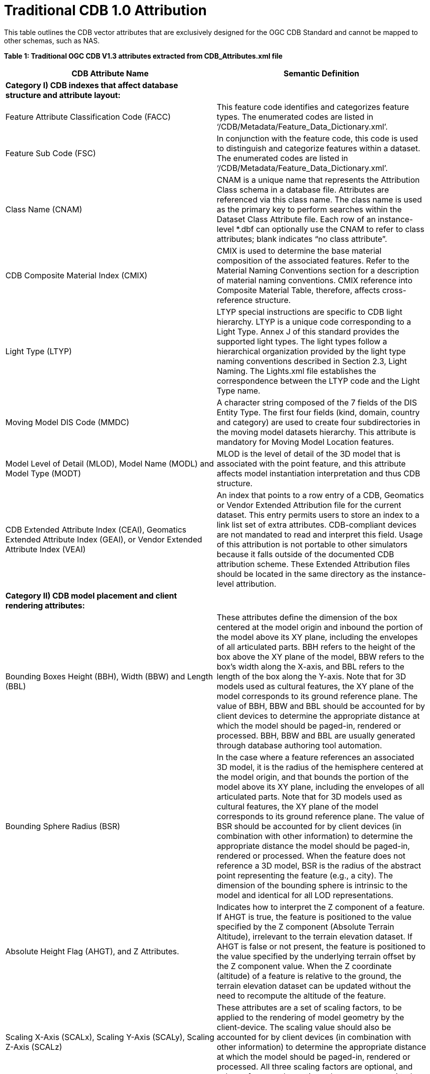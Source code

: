 [appendix]
:appendix-caption: Annex
[[appendixB]]
= Traditional CDB 1.0 Attribution

This table outlines the CDB vector attributes that are exclusively designed for the OGC CDB Standard and cannot be mapped to other schemas, such as NAS.

*Table 1: Traditional OGC CDB V1.3 attributes extracted from CDB_Attributes.xml file*

|===
|*CDB Attribute Name*|*Semantic Definition*

|*Category I) CDB indexes that affect database structure and attribute layout:*|
|Feature Attribute Classification Code (FACC)|This feature code identifies and categorizes feature types. The enumerated codes are listed in ‘/CDB/Metadata/Feature_Data_Dictionary.xml’.
|Feature Sub Code (FSC)|In conjunction with the feature code, this code is used to distinguish and categorize features within a dataset. The enumerated codes are listed in ‘/CDB/Metadata/Feature_Data_Dictionary.xml’.
|Class Name (CNAM)|CNAM is a unique name that represents the Attribution Class schema in a database file. Attributes are referenced via this class name. The class name is used as the primary key to perform searches within the Dataset Class Attribute file. Each row of an instance-level *.dbf can optionally use the CNAM to refer to class attributes; blank indicates “no class attribute”.
|CDB Composite Material Index (CMIX)|CMIX is used to determine the base material composition of the associated features. Refer to the Material Naming Conventions section for a description of material naming conventions. CMIX reference into Composite Material Table, therefore, affects cross-reference structure.
|Light Type (LTYP)|LTYP special instructions are specific to CDB light hierarchy. LTYP is a unique code corresponding to a Light Type. Annex J of this standard provides the supported light types. The light types follow a hierarchical organization provided by the light type naming conventions described in Section 2.3, Light Naming. The Lights.xml file establishes the correspondence between the LTYP code and the Light Type name.
|Moving Model DIS Code (MMDC)|A character string composed of the 7 fields of the DIS Entity Type. The first four fields (kind, domain, country and category) are used to create four subdirectories in the moving model datasets hierarchy. This attribute is mandatory for Moving Model Location features.
|Model Level of Detail (MLOD), Model Name (MODL) and Model Type (MODT)|MLOD is the level of detail of the 3D model that is associated with the point feature, and this attribute affects model instantiation interpretation and thus CDB structure.
|CDB Extended Attribute Index (CEAI), Geomatics Extended Attribute Index (GEAI), or Vendor Extended Attribute Index (VEAI)|An index that points to a row entry of a CDB, Geomatics or Vendor Extended Attribution file for the current dataset. This entry permits users to store an index to a link list set of extra attributes. CDB-compliant devices are not mandated to read and interpret this field. Usage of this attribution is not portable to other simulators because it falls outside of the documented CDB attribution scheme. These Extended Attribution files should be located in the same directory as the instance-level attribution.
|*Category II) CDB model placement and client rendering attributes:*|
|Bounding Boxes Height (BBH), Width (BBW) and Length (BBL)|These attributes define the dimension of the box centered at the model origin and inbound the portion of the model above its XY plane, including the envelopes of all articulated parts. BBH refers to the height of the box above the XY plane of the model, BBW refers to the box's width along the X-axis, and BBL refers to the length of the box along the Y-axis. Note that for 3D models used as cultural features, the XY plane of the model corresponds to its ground reference plane. The value of BBH, BBW and BBL should be accounted for by client devices to determine the appropriate distance at which the model should be paged-in, rendered or processed. BBH, BBW and BBL are usually generated through database authoring tool automation.
|Bounding Sphere Radius (BSR)|In the case where a feature references an associated 3D model, it is the radius of the hemisphere centered at the model origin, and that bounds the portion of the model above its XY plane, including the envelopes of all articulated parts. Note that for 3D models used as cultural features, the XY plane of the model corresponds to its ground reference plane. The value of BSR should be accounted for by client devices (in combination with other information) to determine the appropriate distance the model should be paged-in, rendered or processed. When the feature does not reference a 3D model, BSR is the radius of the abstract point representing the feature (e.g., a city). The dimension of the bounding sphere is intrinsic to the model and identical for all LOD representations.
|Absolute Height Flag (AHGT), and Z Attributes.|Indicates how to interpret the Z component of a feature. If AHGT is true, the feature is positioned to the value specified by the Z component (Absolute Terrain Altitude), irrelevant to the terrain elevation dataset. If AHGT is false or not present, the feature is positioned to the value specified by the underlying terrain offset by the Z component value. When the Z coordinate (altitude) of a feature is relative to the ground, the terrain elevation dataset can be updated without the need to recompute the altitude of the feature.
|Scaling X-Axis (SCALx), Scaling Y-Axis (SCALy), Scaling Z-Axis (SCALz) |These attributes are a set of scaling factors, to be applied to the rendering of model geometry by the client-device. The scaling value should also be accounted for by client devices (in combination with other information) to determine the appropriate distance at which the model should be paged-in, rendered or processed. All three scaling factors are optional, and values of zero and negative values are not permitted.
|Layer Priority Number (LPN)|LPN affects feature depth ordering. LPN describes a priority number that establishes the relative priority of overlapping features. LPN establishes the order (starting from 0 for lowest priority) by which client-devices process overlapping features.
|Relative Tactical Importance (RTAI)|RTAI provides the relative tactical importance of cultural features relative to other features for client-device scene/load management. A value of 100% corresponds to the highest importance; 0% corresponds to the lowest importance. Note that the importance of the model can be further modified at run-time in the simulator console through the scenario importance value assigned to the model.
|*Category III) Cross-referencing between feature geometries, topology, navigation data and CDB datasets:*|
|Junction ID (JID), Start Junction ID (SJID), End Junction ID (EJID) |Junction Identification Number virtually connects a point or a polygon feature to another point, linear or polygon feature. Features stored in the same vector file having the same JID are connected. The linear features stored in the same vector file having the same SJID or EJID as the JID are connected. JID, SJID, and EJID affect cross-references between feature geometries and between datasets via relationship file, affecting database structure.
|Network Dataset Code (NDSC), Network Component Selector 1 (NCS1), Network Component Selector 2 (NCS2)|NDSC Code is used to identify the dataset code file which contains the point, lineal, or polygon feature that is virtually connected. NCS1 Code defines the component selector 1  and the component selector 2 file, respectively. These codes are mandatory for network datasets and affect cross-referencing between datasets
|Taxiway ID (TXID)  |A unique alphanumeric identifier (for the airport in question) that affects cross-references to NavData datasets.
|Airport ID (APID) |APID is a unique alphanumeric identifier that points to a record in the NavData Airport or Heliport dataset (i.e., a link to the airport or the Heliport description in the NavData dataset). This ID is the value of the field Ident of the Airport or Heliport dataset. Note that all of the lights located in vector datasets associated with the operation of an airport (including runway lights and lighting systems) are required to reference an airport or heliport in the NavData dataset. All man-made features associated with an airport or heliport must be assigned an APID attribute; the APID attribute is not required for features unrelated to airports or heliports.
|Runway ID (RWID) |An alphanumeric identifier that uniquely identifies a runway for a given airport; this ID must match the value of the field Ident of the Runway or Helipad dataset. RWID is a cross-reference to NavData datasets.
|Gate ID (GAID)|GAID is a unique alphanumeric identifier (for the airport in question) that is consistent with the IDENT attribute name within the NavData Gate dataset. This ID is the value of the Gate Identifier of the Gate dataset and can be used to extract additional information such as the gate position and bearing.
|Length of Lineal (LENL)|The length of a lineal. If the feature has been clipped to a tile boundary, the length still gives the initial full length of the object prior to the clipping operation, and if it belonged to a topological network, LENL will represent the distance between the two closest junction points encompassing this lineal segment.
|===

*Note:*  +
Some geometry attributes in the CDB attribution list (_e.g._,  WGP, HGT, DEP) are used by almost all CDB clients. However, some clients might not use them for rendering. The concept of those attributes are mentioned in the following table.

*Table D-2: CDB Geometry Attributes*
|===
|*Application Schema Geometry Attributes*|

|OGC CDB relies on standard geometry attribution provided by the feature attribute application schema for describing orientation, size, and placement of point, linear, and polygon features and associated models. The specific names and codes of these attributes vary depending on which feature attribute schema standard is in use but must always be present. Description of the feature attribute application schema should indicate which particular role any standard geometry attributes provide. CDB V1.3 and earlier traditionally used DIGEST FACC 2.1 real-valued attributes to model these properties.|
|Angle of Orientation (AO1)|The angular distance measured from the true north (0 deg) clockwise to the feature's major (Y) axis - also known as azimuth or heading. This represents the rotation of a point feature relative to its local Z axis with a range from 0.0 (inclusive) to 360.0 (exclusive) degrees. If not present or specified, a default value of 0.0 degrees should be assumed.
|Width (WGP)|For linear features (such as roads, railways, runways, taxiways), the width is a positive distance measurement of the axis perpendicular to the linear segments.
|Depth below Surface Level (DEP)|The depth of a feature relative to its surface location. If the feature has no modeled representation, its depth is measured as the distance from the surface level to the lowest point of the feature below the surface. If the feature has an associated 3D model, the depth is measured as the distance from the XY plane of the model to the lowest point of the model below that plane. Depth values are measured with increasing positive values downward. For hydrographic features, the depth is also a measure of the water level relative to the deepest bottom surface.
|Height above Surface Level (HGT)|The height of a feature relative to its surface location. If the feature has no modeled representation, its height is measured as the distance from the surface level (ground or water) to the tallest point of the feature above the surface. If the feature has an associated 3D model, the height is measured as the distance from the XY plane of the model to the highest point of the model above that plane. Height values are measured with increasing positive values upward.
|===

In the current and previous versions of the OGC CDB standard (V1.0, V1.1, V1.2 and V1.3), these attributes come from FACC; however, based on the application schema profile these concepts can be defined accordingly by considering the general content requirements.
